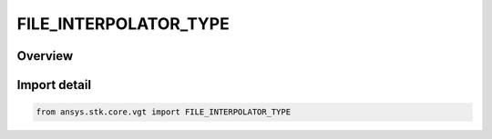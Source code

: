 FILE_INTERPOLATOR_TYPE
======================

.. py:class:: ansys.stk.core.vgt.FILE_INTERPOLATOR_TYPE

   IntEnum


.. py:currentmodule:: FILE_INTERPOLATOR_TYPE

Overview
--------

.. tab-set::

    .. tab-item:: Members
        
        .. list-table::
            :header-rows: 0
            :widths: auto

            * - :py:attr:`~INVALID`
              - Unknown or invalid interpolator.

            * - :py:attr:`~LAGRANGE`
              - Lagrange interpolation.

            * - :py:attr:`~HERMITE`
              - Hermite interpolation.

            * - :py:attr:`~HOLD_PREVIOUS`
              - Holds the value at the closest previous sample time to any requested time.

            * - :py:attr:`~HOLD_NEXT`
              - Holds the value at the closest next sample time to any requested time.

            * - :py:attr:`~HOLD_NEAREST`
              - Holds the value at the closest sample time (either the previous sample or the next sample) to any requested time.


Import detail
-------------

.. code-block:: python

    from ansys.stk.core.vgt import FILE_INTERPOLATOR_TYPE


